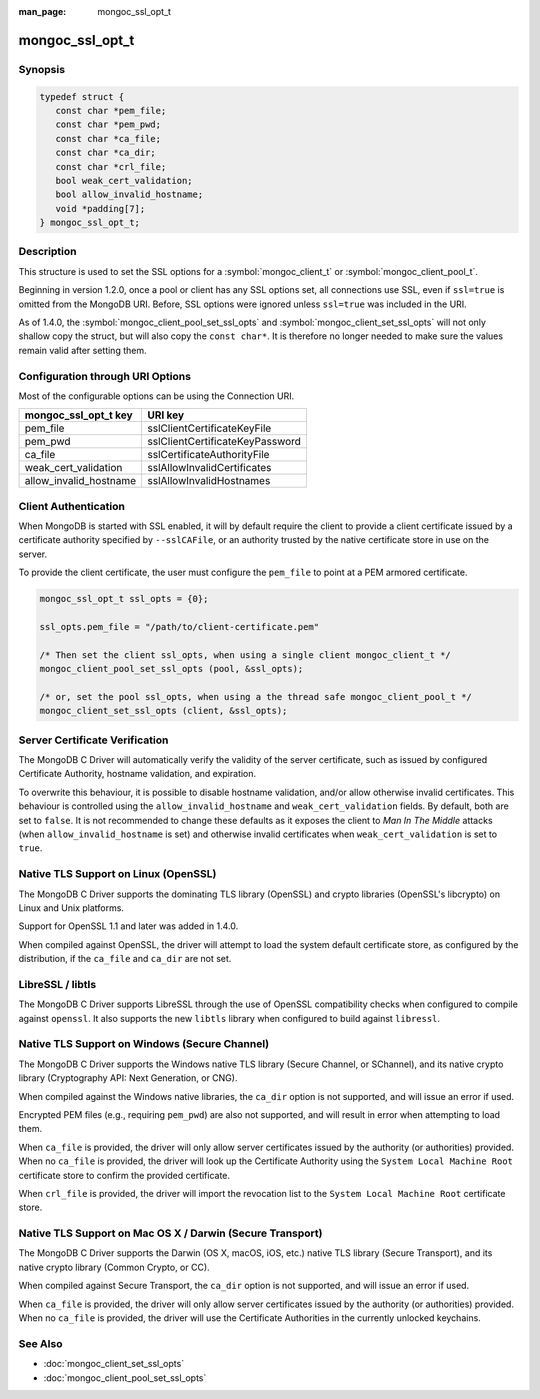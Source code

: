:man_page: mongoc_ssl_opt_t

mongoc_ssl_opt_t
================

Synopsis
--------

.. code-block:: c

  typedef struct {
     const char *pem_file;
     const char *pem_pwd;
     const char *ca_file;
     const char *ca_dir;
     const char *crl_file;
     bool weak_cert_validation;
     bool allow_invalid_hostname;
     void *padding[7];
  } mongoc_ssl_opt_t;

Description
-----------

This structure is used to set the SSL options for a :symbol:`mongoc_client_t` or :symbol:`mongoc_client_pool_t`.

Beginning in version 1.2.0, once a pool or client has any SSL options set, all connections use SSL, even if ``ssl=true`` is omitted from the MongoDB URI. Before, SSL options were ignored unless ``ssl=true`` was included in the URI.

As of 1.4.0, the :symbol:`mongoc_client_pool_set_ssl_opts` and :symbol:`mongoc_client_set_ssl_opts` will not only shallow copy the struct, but will also copy the ``const char*``. It is therefore no longer needed to make sure the values remain valid after setting them.


Configuration through URI Options
---------------------------------

Most of the configurable options can be using the Connection URI.

===============================  ===============================
**mongoc_ssl_opt_t key**         **URI key**
===============================  ===============================
pem_file                         sslClientCertificateKeyFile
pem_pwd                          sslClientCertificateKeyPassword
ca_file                          sslCertificateAuthorityFile
weak_cert_validation             sslAllowInvalidCertificates
allow_invalid_hostname           sslAllowInvalidHostnames
===============================  ===============================

Client Authentication
---------------------

When MongoDB is started with SSL enabled, it will by default require the client to provide a client certificate issued by a certificate authority specified by ``--sslCAFile``, or an authority trusted by the native certificate store in use on the server.

To provide the client certificate, the user must configure the ``pem_file`` to point at a PEM armored certificate.

.. code-block:: c

  mongoc_ssl_opt_t ssl_opts = {0};

  ssl_opts.pem_file = "/path/to/client-certificate.pem"

  /* Then set the client ssl_opts, when using a single client mongoc_client_t */
  mongoc_client_pool_set_ssl_opts (pool, &ssl_opts);

  /* or, set the pool ssl_opts, when using a the thread safe mongoc_client_pool_t */
  mongoc_client_set_ssl_opts (client, &ssl_opts);

Server Certificate Verification
-------------------------------

The MongoDB C Driver will automatically verify the validity of the server certificate, such as issued by configured Certificate Authority, hostname validation, and expiration.

To overwrite this behaviour, it is possible to disable hostname validation, and/or allow otherwise invalid certificates. This behaviour is controlled using the ``allow_invalid_hostname`` and ``weak_cert_validation`` fields. By default, both are set to ``false``. It is not recommended to change these defaults as it exposes the client to *Man In The Middle* attacks (when ``allow_invalid_hostname`` is set) and otherwise invalid certificates when ``weak_cert_validation`` is set to ``true``.

Native TLS Support on Linux (OpenSSL)
-------------------------------------

The MongoDB C Driver supports the dominating TLS library (OpenSSL) and crypto libraries (OpenSSL's libcrypto) on Linux and Unix platforms.

Support for OpenSSL 1.1 and later was added in 1.4.0.

When compiled against OpenSSL, the driver will attempt to load the system default certificate store, as configured by the distribution, if the ``ca_file`` and ``ca_dir`` are not set.

LibreSSL / libtls
-----------------

The MongoDB C Driver supports LibreSSL through the use of OpenSSL compatibility checks when configured to compile against ``openssl``. It also supports the new ``libtls`` library when configured to build against ``libressl``.

Native TLS Support on Windows (Secure Channel)
----------------------------------------------

The MongoDB C Driver supports the Windows native TLS library (Secure Channel, or SChannel), and its native crypto library (Cryptography API: Next Generation, or CNG).

When compiled against the Windows native libraries, the ``ca_dir`` option is not supported, and will issue an error if used.

Encrypted PEM files (e.g., requiring ``pem_pwd``) are also not supported, and will result in error when attempting to load them.

When ``ca_file`` is provided, the driver will only allow server certificates issued by the authority (or authorities) provided. When no ``ca_file`` is provided, the driver will look up the Certificate Authority using the ``System Local Machine Root`` certificate store to confirm the provided certificate.

When ``crl_file`` is provided, the driver will import the revocation list to the ``System Local Machine Root`` certificate store.

Native TLS Support on Mac OS X / Darwin (Secure Transport)
----------------------------------------------------------

The MongoDB C Driver supports the Darwin (OS X, macOS, iOS, etc.) native TLS library (Secure Transport), and its native crypto library (Common Crypto, or CC).

When compiled against Secure Transport, the ``ca_dir`` option is not supported, and will issue an error if used.

When ``ca_file`` is provided, the driver will only allow server certificates issued by the authority (or authorities) provided. When no ``ca_file`` is provided, the driver will use the Certificate Authorities in the currently unlocked keychains.

.. only:: html

  Functions
  ---------

  .. toctree::
    :titlesonly:
    :maxdepth: 1

    mongoc_ssl_opt_get_default

See Also
--------

* :doc:`mongoc_client_set_ssl_opts`
* :doc:`mongoc_client_pool_set_ssl_opts`

